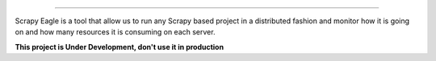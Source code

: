 .. image:: docs/images/logo_readme.jpg
=================================================

Scrapy Eagle is a tool that allow us to run any Scrapy based project in a distributed fashion and monitor how it is going on and how many resources it is consuming on each server.

**This project is Under Development, don't use it in production**
